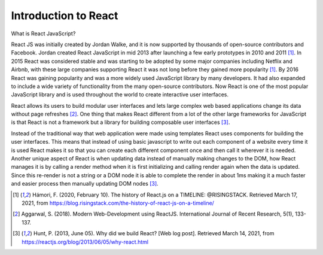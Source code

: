 Introduction to React
=====================

What is React JavaScript?

React JS was initially created by Jordan Walke, and it is now supported by thousands
of open-source contributors and Facebook. Jordan created React JavaScript in mid
2013 after launching a few early prototypes in 2010 and 2011 [#f1]_. In 2015 React was
considered stable and was starting to be adopted by some major companies including
Netflix and Airbnb, with these large companies supporting React it was not long before
they gained more popularity [#f1]_. By 2016 React was gaining popularity and was a
more widely used JavaScript library by many developers. It had also expanded to include
a wide variety of functionality from the many open-source contributors. Now React
is one of the most popular JavaScript library and is used throughout the world to create
interactive user interfaces.

React allows its users to build modular user interfaces and lets large
complex web based applications change its data without page refreshes [#f2]_. One
thing that makes React different from a lot of the other large frameworks for
JavaScript is that React is not a framework but a library for building composable
user interfaces [#f3]_.

Instead of the traditional way that web application were made using templates React uses
components for building the user interfaces. This means that instead of using basic javascript
to write out each component of a website every time it is used React makes it so that
you can create each different component once and then call it wherever it is needed.
Another unique aspect of React is when updating data instead of manually making
changes to the DOM, how React manages it is by calling a render method when it is
first initializing and calling render again when the data is updated. Since this
re-render is not a string or a DOM node it is able to complete the render in about
1ms making it a much faster and easier process then manually updating DOM nodes [#f3]_.


.. [#f1] Hámori, F. (2020, February 10). The history of React.js on a TIMELINE:
    @RISINGSTACK. Retrieved March 17, 2021, from https://blog.risingstack.com/the-history-of-react-js-on-a-timeline/

.. [#f2] Aggarwal, S. (2018). Modern Web-Development using ReactJS.
    International Journal of Recent Research, 5(1), 133-137.

.. [#f3] Hunt, P. (2013, June 05). Why did we build React? [Web log post].
    Retrieved March 14, 2021, from https://reactjs.org/blog/2013/06/05/why-react.html